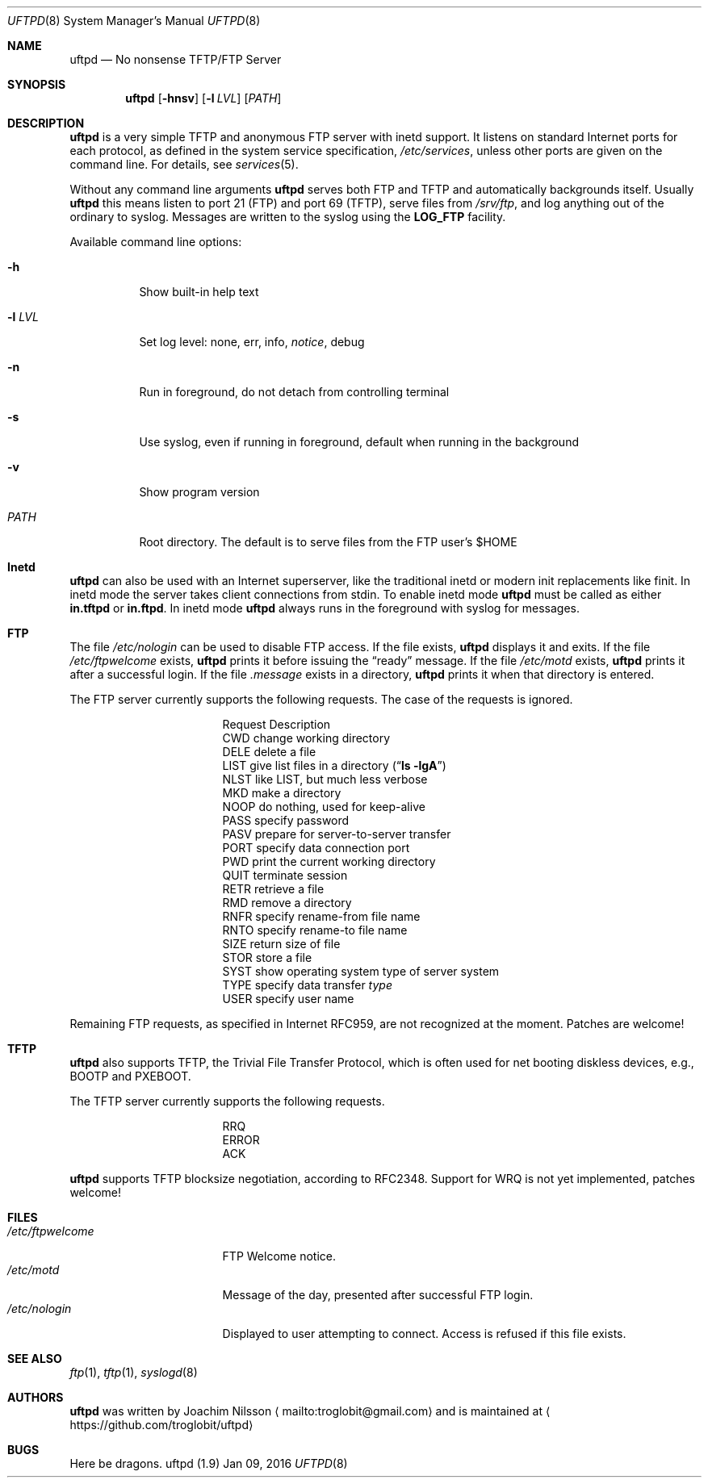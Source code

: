 .\"
.\" Copyright (c) 2014-2015  Joachim Nilsson <troglobit@gmail.com>
.\"
.\" Permission to use, copy, modify, and/or distribute this software for any
.\" purpose with or without fee is hereby granted, provided that the above
.\" copyright notice and this permission notice appear in all copies.
.\"
.\" THE SOFTWARE IS PROVIDED "AS IS" AND THE AUTHOR DISCLAIMS ALL WARRANTIES
.\" WITH REGARD TO THIS SOFTWARE INCLUDING ALL IMPLIED WARRANTIES OF
.\" MERCHANTABILITY AND FITNESS. IN NO EVENT SHALL THE AUTHOR BE LIABLE FOR
.\" ANY SPECIAL, DIRECT, INDIRECT, OR CONSEQUENTIAL DAMAGES OR ANY DAMAGES
.\" WHATSOEVER RESULTING FROM LOSS OF USE, DATA OR PROFITS, WHETHER IN AN
.\" ACTION OF CONTRACT, NEGLIGENCE OR OTHER TORTIOUS ACTION, ARISING OUT OF
.\" OR IN CONNECTION WITH THE USE OR PERFORMANCE OF THIS SOFTWARE.
.\"
.Dd Jan 09, 2016
.Dt UFTPD 8
.Os "uftpd (1.9)"
.Sh NAME
.Nm uftpd
.Nd
No nonsense TFTP/FTP Server
.Sh SYNOPSIS
.Nm
.Op Fl hnsv
.Op Fl l Ar LVL
.Op Ar PATH
.Sh DESCRIPTION
.Nm
is a very simple TFTP and anonymous FTP server with inetd support.  It
listens on standard Internet ports for each protocol, as defined in the
system service specification,
.Pa /etc/services ,
unless other ports are given on the command line.  For details, see
.Xr services 5 .
.Pp
Without any command line arguments
.Nm
serves both FTP and TFTP and automatically backgrounds itself.  Usually
.Nm
this means listen to port 21 (FTP) and port 69 (TFTP), serve files from
.Pa /srv/ftp ,
and log anything out of the ordinary to syslog.  Messages are written to
the syslog using the
.Nm LOG_FTP
facility.
.Pp
Available command line options:
.Bl -tag -width Ds
.It Fl h
Show built-in help text
.It Fl l Ar LVL
Set log level: none, err, info,
.Ar notice ,
debug
.It Fl n
Run in foreground, do not detach from controlling terminal
.It Fl s
Use syslog, even if running in foreground, default when running in the
background
.It Fl v
Show program version
.It Ar PATH
Root directory. The default is to serve files from the FTP user's $HOME
.El
.Pp
.Sh Inetd
.Nm
can also be used with an Internet superserver, like the traditional
inetd or modern init replacements like finit.  In inetd mode the server
takes client connections from stdin.  To enable inetd mode
.Nm
must be called as either
.Nm in.tftpd
or
.Nm in.ftpd .
In inetd mode
.Nm
always runs in the foreground with syslog for messages.
.Pp
.Sh FTP
The file
.Pa /etc/nologin
can be used to disable FTP access.  If the file exists,
.Nm
displays it and exits.  If the file
.Pa /etc/ftpwelcome
exists,
.Nm
prints it before issuing the
.Dq ready
message.
If the file
.Pa /etc/motd
exists,
.Nm
prints it after a successful login.  If the file
.Pa .message
exists in a directory,
.Nm
prints it when that directory is entered.
.Pp
The FTP server currently supports the following requests.
The case of the requests is ignored.
.Bl -column "Request" -offset indent
.It Request Ta "Description"
.It CWD Ta "change working directory"
.It DELE Ta "delete a file"
.It LIST Ta "give list files in a directory" Pq Dq Li "ls -lgA"
.It NLST Ta "like LIST, but much less verbose"
.It MKD Ta "make a directory"
.It NOOP Ta "do nothing, used for keep-alive"
.It PASS Ta "specify password"
.It PASV Ta "prepare for server-to-server transfer"
.It PORT Ta "specify data connection port"
.It PWD Ta "print the current working directory"
.It QUIT Ta "terminate session"
.It RETR Ta "retrieve a file"
.It RMD Ta "remove a directory"
.It RNFR Ta "specify rename-from file name"
.It RNTO Ta "specify rename-to file name"
.It SIZE Ta "return size of file"
.It STOR Ta "store a file"
.It SYST Ta "show operating system type of server system"
.It TYPE Ta "specify data transfer" Em type
.It USER Ta "specify user name"
.El
.Pp
Remaining FTP requests, as specified in Internet RFC959, are not
recognized at the moment.  Patches are welcome!
.Pp
.Sh TFTP
.Nm
also supports TFTP, the Trivial File Transfer Protocol, which is
often used for net booting diskless devices, e.g., BOOTP and PXEBOOT.
.Pp
The TFTP server currently supports the following requests.
.Bl -column "Request" -offset indent
.It RRQ
.It ERROR
.It ACK
.El
.Pp
.Nm
supports TFTP blocksize negotiation, according to RFC2348.
Support for WRQ is not yet implemented, patches welcome!
.Pp
.Sh FILES
.Bl -tag -width /etc/ftpwelcome -compact
.It Pa /etc/ftpwelcome
FTP Welcome notice.
.It Pa /etc/motd
Message of the day, presented after successful FTP login.
.It Pa /etc/nologin
Displayed to user attempting to connect.  Access is refused if this
file exists.
.El
.Sh SEE ALSO
.Xr ftp 1 ,
.Xr tftp 1 ,
.Xr syslogd 8
.Sh AUTHORS
.Nm
was written by Joachim Nilsson
.Aq mailto:troglobit@gmail.com
and is maintained at
.Aq https://github.com/troglobit/uftpd
.Sh BUGS
Here be dragons.
